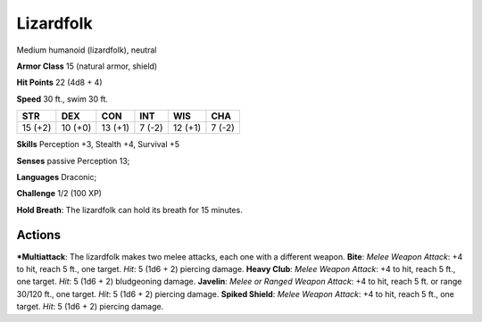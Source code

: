 Lizardfolk  
-------------------------------------------------------------


Medium humanoid (lizardfolk), neutral

**Armor Class** 15 (natural armor, shield)

**Hit Points** 22 (4d8 + 4)

**Speed** 30 ft., swim 30 ft.

+-----------+-----------+-----------+----------+-----------+----------+
| STR       | DEX       | CON       | INT      | WIS       | CHA      |
+===========+===========+===========+==========+===========+==========+
| 15 (+2)   | 10 (+0)   | 13 (+1)   | 7 (-2)   | 12 (+1)   | 7 (-2)   |
+-----------+-----------+-----------+----------+-----------+----------+

**Skills** Perception +3, Stealth +4, Survival +5

**Senses** passive Perception 13;

**Languages** Draconic;

**Challenge** 1/2 (100 XP)

**Hold Breath**: The lizardfolk can hold its breath for 15 minutes.

Actions
~~~~~~~~~~~~~~~~~~~~~~~~~~~~~~

***Multiattack**: The lizardfolk makes two melee attacks, each one with a
different weapon. **Bite**: *Melee Weapon Attack*: +4 to hit, reach 5
ft., one target. *Hit*: 5 (1d6 + 2) piercing damage. **Heavy Club**:
*Melee Weapon Attack*: +4 to hit, reach 5 ft., one target. *Hit*: 5 (1d6
+ 2) bludgeoning damage. **Javelin**: *Melee or Ranged Weapon Attack*:
+4 to hit, reach 5 ft. or range 30/120 ft., one target. *Hit*: 5 (1d6 +
2) piercing damage. **Spiked Shield**: *Melee Weapon Attack*: +4 to hit,
reach 5 ft., one target. *Hit*: 5 (1d6 + 2) piercing damage.
